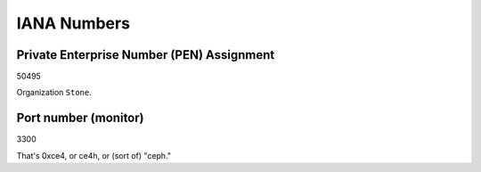 IANA Numbers
============

Private Enterprise Number (PEN) Assignment
------------------------------------------

50495

Organization ``Stone``.

Port number (monitor)
---------------------

3300

That's 0xce4, or ce4h, or (sort of) "ceph."
